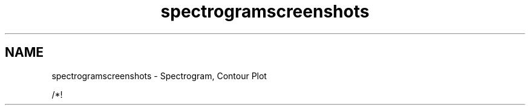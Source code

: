 .TH "spectrogramscreenshots" 3 "Sat Jan 26 2013" "Version 6.1-rc3" "Qwt User's Guide" \" -*- nroff -*-
.ad l
.nh
.SH NAME
spectrogramscreenshots \- Spectrogram, Contour Plot 
.PP
.PP
.PP
/*! 
